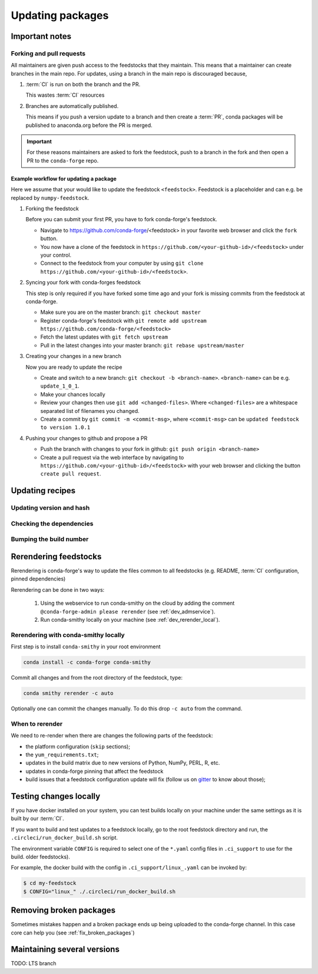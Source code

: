 Updating packages
*****************

Important notes
===============

Forking and pull requests
-------------------------

All maintainers are given push access to the feedstocks that they maintain. 
This means that a maintainer can create branches in the main repo. 
For updates, using a branch in the main repo is discouraged because,

1. :term:`CI` is run on both the branch and the PR.

   This wastes :term:`CI` resources

2. Branches are automatically published.

   This means if you push a version update to a branch and then create a :term:`PR`, conda packages will be published to anaconda.org before the PR is merged.

.. important::
  For these reasons maintainers are asked to fork the feedstock, push to a branch in the fork and then open a PR to the ``conda-forge`` repo.


Example workflow for updating a package
^^^^^^^^^^^^^^^^^^^^^^^^^^^^^^^^^^^^^^^

Here we assume that your would like to update the feedstock ``<feedstock>``. Feedstock is a placeholder and can e.g. be replaced by ``numpy-feedstock``.

#. Forking the feedstock

   Before you can submit your first PR, you have to fork conda-forge's feedstock. 

   - Navigate to https://github.com/conda-forge/<feedstock> in your favorite web browser and click the ``fork`` button.
   - You now have a clone of the feedstock in ``https://github.com/<your-github-id>/<feedstock>`` under your control.
   - Connect to the feedstock from your computer by using ``git clone https://github.com/<your-github-id>/<feedstock>``.

#. Syncing your fork with conda-forges feedstock

   This step is only required if you have forked some time ago and your fork is missing commits from the feedstock at conda-forge.

   - Make sure you are on the master branch: ``git checkout master``
   - Register conda-forge's feedstock with ``git remote add upstream https://github.com/conda-forge/<feedstock>``
   - Fetch the latest updates with ``git fetch upstream``
   - Pull in the latest changes into your master branch: ``git rebase upstream/master``

#. Creating your changes in a new branch

   Now you are ready to update the recipe

   - Create and switch to a new branch: ``git checkout -b <branch-name>``. ``<branch-name>`` can be e.g. ``update_1_0_1``.
   - Make your chances locally
   - Review your changes then use ``git add <changed-files>``. Where ``<changed-files>`` are a whitespace separated list of filenames you changed.
   - Create a commit by ``git commit -m <commit-msg>``, where ``<commit-msg>`` can be ``updated feedstock to version 1.0.1``

#. Pushing your changes to github and propose a PR

   - Push the branch with changes to your fork in github:  ``git push origin <branch-name>``
   - Create a pull request via the web interface by navigating to ``https://github.com/<your-github-id>/<feedstock>`` with your web browser and clicking the button ``create pull request``.


Updating recipes
================

Updating version and hash
-------------------------

Checking the dependencies
-------------------------

Bumping the build number
------------------------

.. _dev_update_rerender:

Rerendering feedstocks
======================

Rerendering is conda-forge's way to update the files common to all feedstocks (e.g. README, :term:`CI` configuration, pinned dependencies)

Rerendering can be done in two ways:

 #. Using the webservice to run conda-smithy on the cloud by adding the comment ``@conda-forge-admin please rerender`` (see :ref:`dev_admservice`). 

 #. Run conda-smithy locally on your machine (see :ref:`dev_rerender_local`).

.. _dev_rerender_local:

Rerendering with conda-smithy locally
-------------------------------------

First step is to install ``conda-smithy`` in your root environment

.. code-block:: shell

    conda install -c conda-forge conda-smithy


Commit all changes and from the root directory of the feedstock, type:

.. code-block:: shell

    conda smithy rerender -c auto


Optionally one can commit the changes manually.
To do this drop ``-c auto`` from the command.

When to rerender
----------------

We need to re-render when there are changes the following parts of the feedstock:

- the platform configuration (``skip`` sections);
- the ``yum_requirements.txt``;
- updates in the build matrix due to new versions of Python, NumPy, PERL, R, etc.
- updates in conda-forge pinning that affect the feedstock
- build issues that a feedstock configuration update will fix (follow us on `gitter <https://gitter.im/conda-forge/conda-forge.github.io>`_ to know about those);






Testing changes locally
=======================

If you have docker installed on your system, you can test builds locally on your machine under the same settings as it is  built by our :term:`CI`.

If you want to build and test updates to  a feedstock locally, go to the root
feedstock directory and run, the ``.circleci/run_docker_build.sh`` script.

The environment variable ``CONFIG`` is required to select one of the ``*.yaml``
config files in ``.ci_support`` to use for the build.
older feedstocks).

For example, the docker build with the config in ``.ci_support/linux_.yaml`` can be invoked by:

.. code-block:: sh

    $ cd my-feedstock
    $ CONFIG="linux_" ./.circleci/run_docker_build.sh


Removing broken packages
========================

Sometimes mistakes happen and a broken package ends up being uploaded to the conda-forge channel. In this case core can help you (see :ref:`fix_broken_packages`)

Maintaining several versions
============================

TODO: LTS branch
